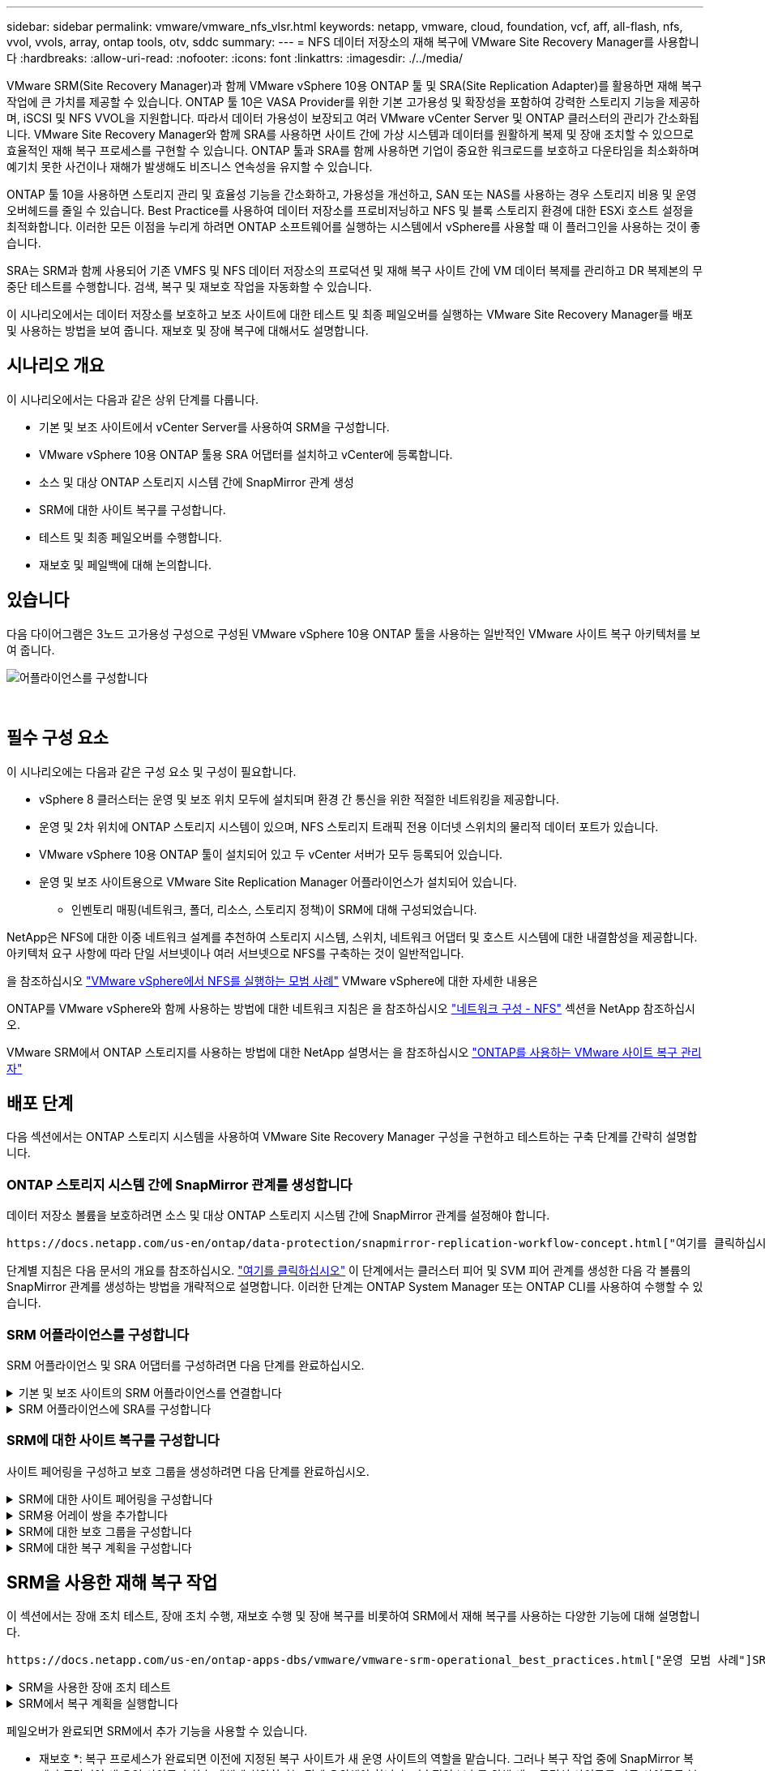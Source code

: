 ---
sidebar: sidebar 
permalink: vmware/vmware_nfs_vlsr.html 
keywords: netapp, vmware, cloud, foundation, vcf, aff, all-flash, nfs, vvol, vvols, array, ontap tools, otv, sddc 
summary:  
---
= NFS 데이터 저장소의 재해 복구에 VMware Site Recovery Manager를 사용합니다
:hardbreaks:
:allow-uri-read: 
:nofooter: 
:icons: font
:linkattrs: 
:imagesdir: ./../media/


[role="lead"]
VMware SRM(Site Recovery Manager)과 함께 VMware vSphere 10용 ONTAP 툴 및 SRA(Site Replication Adapter)를 활용하면 재해 복구 작업에 큰 가치를 제공할 수 있습니다. ONTAP 툴 10은 VASA Provider를 위한 기본 고가용성 및 확장성을 포함하여 강력한 스토리지 기능을 제공하며, iSCSI 및 NFS VVOL을 지원합니다. 따라서 데이터 가용성이 보장되고 여러 VMware vCenter Server 및 ONTAP 클러스터의 관리가 간소화됩니다. VMware Site Recovery Manager와 함께 SRA를 사용하면 사이트 간에 가상 시스템과 데이터를 원활하게 복제 및 장애 조치할 수 있으므로 효율적인 재해 복구 프로세스를 구현할 수 있습니다. ONTAP 툴과 SRA를 함께 사용하면 기업이 중요한 워크로드를 보호하고 다운타임을 최소화하며 예기치 못한 사건이나 재해가 발생해도 비즈니스 연속성을 유지할 수 있습니다.

ONTAP 툴 10을 사용하면 스토리지 관리 및 효율성 기능을 간소화하고, 가용성을 개선하고, SAN 또는 NAS를 사용하는 경우 스토리지 비용 및 운영 오버헤드를 줄일 수 있습니다. Best Practice를 사용하여 데이터 저장소를 프로비저닝하고 NFS 및 블록 스토리지 환경에 대한 ESXi 호스트 설정을 최적화합니다. 이러한 모든 이점을 누리게 하려면 ONTAP 소프트웨어를 실행하는 시스템에서 vSphere를 사용할 때 이 플러그인을 사용하는 것이 좋습니다.

SRA는 SRM과 함께 사용되어 기존 VMFS 및 NFS 데이터 저장소의 프로덕션 및 재해 복구 사이트 간에 VM 데이터 복제를 관리하고 DR 복제본의 무중단 테스트를 수행합니다. 검색, 복구 및 재보호 작업을 자동화할 수 있습니다.

이 시나리오에서는 데이터 저장소를 보호하고 보조 사이트에 대한 테스트 및 최종 페일오버를 실행하는 VMware Site Recovery Manager를 배포 및 사용하는 방법을 보여 줍니다. 재보호 및 장애 복구에 대해서도 설명합니다.



== 시나리오 개요

이 시나리오에서는 다음과 같은 상위 단계를 다룹니다.

* 기본 및 보조 사이트에서 vCenter Server를 사용하여 SRM을 구성합니다.
* VMware vSphere 10용 ONTAP 툴용 SRA 어댑터를 설치하고 vCenter에 등록합니다.
* 소스 및 대상 ONTAP 스토리지 시스템 간에 SnapMirror 관계 생성
* SRM에 대한 사이트 복구를 구성합니다.
* 테스트 및 최종 페일오버를 수행합니다.
* 재보호 및 페일백에 대해 논의합니다.




== 있습니다

다음 다이어그램은 3노드 고가용성 구성으로 구성된 VMware vSphere 10용 ONTAP 툴을 사용하는 일반적인 VMware 사이트 복구 아키텍처를 보여 줍니다.

image::vmware-nfs-srm-image05.png[어플라이언스를 구성합니다]

{nbsp}



== 필수 구성 요소

이 시나리오에는 다음과 같은 구성 요소 및 구성이 필요합니다.

* vSphere 8 클러스터는 운영 및 보조 위치 모두에 설치되며 환경 간 통신을 위한 적절한 네트워킹을 제공합니다.
* 운영 및 2차 위치에 ONTAP 스토리지 시스템이 있으며, NFS 스토리지 트래픽 전용 이더넷 스위치의 물리적 데이터 포트가 있습니다.
* VMware vSphere 10용 ONTAP 툴이 설치되어 있고 두 vCenter 서버가 모두 등록되어 있습니다.
* 운영 및 보조 사이트용으로 VMware Site Replication Manager 어플라이언스가 설치되어 있습니다.
+
** 인벤토리 매핑(네트워크, 폴더, 리소스, 스토리지 정책)이 SRM에 대해 구성되었습니다.




NetApp은 NFS에 대한 이중 네트워크 설계를 추천하여 스토리지 시스템, 스위치, 네트워크 어댑터 및 호스트 시스템에 대한 내결함성을 제공합니다. 아키텍처 요구 사항에 따라 단일 서브넷이나 여러 서브넷으로 NFS를 구축하는 것이 일반적입니다.

을 참조하십시오 https://core.vmware.com/resource/best-practices-running-nfs-vmware-vsphere["VMware vSphere에서 NFS를 실행하는 모범 사례"] VMware vSphere에 대한 자세한 내용은

ONTAP를 VMware vSphere와 함께 사용하는 방법에 대한 네트워크 지침은 을 참조하십시오 https://docs.netapp.com/us-en/ontap-apps-dbs/vmware/vmware-vsphere-network.html#nfs["네트워크 구성 - NFS"] 섹션을 NetApp 참조하십시오.

VMware SRM에서 ONTAP 스토리지를 사용하는 방법에 대한 NetApp 설명서는 을 참조하십시오 https://docs.netapp.com/us-en/ontap-apps-dbs/vmware/vmware-srm-overview.html#why-use-ontap-with-srm["ONTAP를 사용하는 VMware 사이트 복구 관리자"]



== 배포 단계

다음 섹션에서는 ONTAP 스토리지 시스템을 사용하여 VMware Site Recovery Manager 구성을 구현하고 테스트하는 구축 단계를 간략히 설명합니다.



=== ONTAP 스토리지 시스템 간에 SnapMirror 관계를 생성합니다

데이터 저장소 볼륨을 보호하려면 소스 및 대상 ONTAP 스토리지 시스템 간에 SnapMirror 관계를 설정해야 합니다.

 https://docs.netapp.com/us-en/ontap/data-protection/snapmirror-replication-workflow-concept.html["여기를 클릭하십시오"]ONTAP 볼륨에 대한 SnapMirror 관계를 생성하는 방법에 대한 자세한 내용은 ONTAP 설명서를 참조하십시오.

단계별 지침은 다음 문서의 개요를 참조하십시오. https://docs.netapp.com/us-en/netapp-solutions/ehc/aws-guest-dr-solution-overview.html#assumptions-pre-requisites-and-component-overview["여기를 클릭하십시오"] 이 단계에서는 클러스터 피어 및 SVM 피어 관계를 생성한 다음 각 볼륨의 SnapMirror 관계를 생성하는 방법을 개략적으로 설명합니다. 이러한 단계는 ONTAP System Manager 또는 ONTAP CLI를 사용하여 수행할 수 있습니다.



=== SRM 어플라이언스를 구성합니다

SRM 어플라이언스 및 SRA 어댑터를 구성하려면 다음 단계를 완료하십시오.

.기본 및 보조 사이트의 SRM 어플라이언스를 연결합니다
[%collapsible]
====
운영 사이트와 보조 사이트 모두에 대해 다음 단계를 완료해야 합니다.

. 웹 브라우저에서 로 이동하고 https://<SRM_appliance_IP>:5480*[] 로그인합니다. * Configure Appliance * 를 클릭하여 시작합니다.
+
image::vmware-nfs-srm-image01.png[어플라이언스를 구성합니다]

+
{nbsp}

. 사이트 복구 관리자 구성 마법사의 * 플랫폼 서비스 컨트롤러 * 페이지에서 SRM이 등록될 vCenter 서버의 자격 증명을 입력합니다. 계속하려면 * 다음 * 을 클릭하십시오.
+
image::vmware-nfs-srm-image02.png[플랫폼 서비스 컨트롤러]

+
{nbsp}

. vCenter Server * 페이지에서 연결된 가상 서버를 확인하고 * Next * 를 클릭하여 계속합니다.
. 이름 및 확장자 * 페이지에서 SRM 사이트의 이름, 관리자 이메일 주소 및 SRM에서 사용할 로컬 호스트를 입력합니다. 계속하려면 * 다음 * 을 클릭하십시오.
+
image::vmware-nfs-srm-image03.png[어플라이언스를 구성합니다]

+
{nbsp}

. 완료 준비 * 페이지에서 변경 사항 요약을 검토합니다


====
.SRM 어플라이언스에 SRA를 구성합니다
[%collapsible]
====
SRM 어플라이언스에 SRA를 구성하려면 다음 단계를 수행하십시오.

. 에서 ONTAP용 SRA 도구 10 을 https://mysupport.netapp.com/site/products/all/details/otv10/downloads-tab["NetApp Support 사이트"] 다운로드하고 tar.gz 파일을 로컬 폴더에 저장합니다.
. SRM 관리 어플라이언스의 왼쪽 메뉴에서 * Storage Replication Adapters * 를 클릭한 다음 * New Adapter * 를 클릭합니다.
+
image::vmware-nfs-srm-image04.png[새 SRM 어댑터를 추가합니다]

+
{nbsp}

. ONTAP tools 10 설명서 사이트( )에 설명된 단계를 따릅니다 https://docs.netapp.com/us-en/ontap-tools-vmware-vsphere-10/protect/configure-on-srm-appliance.html["SRM 어플라이언스에 SRA를 구성합니다"]. 완료되면 SRA는 vCenter 서버의 제공된 IP 주소 및 자격 증명을 사용하여 SRA와 통신할 수 있습니다.


====


=== SRM에 대한 사이트 복구를 구성합니다

사이트 페어링을 구성하고 보호 그룹을 생성하려면 다음 단계를 완료하십시오.

.SRM에 대한 사이트 페어링을 구성합니다
[%collapsible]
====
다음 단계는 운영 사이트의 vCenter 클라이언트에서 완료됩니다.

. vSphere Client의 왼쪽 메뉴에서 * Site Recovery * 를 클릭합니다. 기본 사이트의 SRM 관리 UI에 대한 새 브라우저 창이 열립니다.
+
image::vmware-nfs-srm-image06.png[사이트 복구]

+
{nbsp}

. 사이트 복구 * 페이지에서 * 새 사이트 쌍 * 을 클릭합니다.
+
image::vmware-nfs-srm-image07.png[사이트 복구]

+
{nbsp}

. 새 쌍 마법사 * 의 * 쌍 유형 * 페이지에서 로컬 vCenter 서버가 선택되었는지 확인하고 * 쌍 유형 * 을 선택합니다. 계속하려면 * 다음 * 을 클릭하십시오.
+
image::vmware-nfs-srm-image08.png[쌍 유형]

+
{nbsp}

. 피어 vCenter * 페이지에서 보조 사이트의 vCenter 자격 증명을 입력하고 * vCenter 인스턴스 찾기 * 를 클릭합니다. vCenter 인스턴스가 검색되었는지 확인하고 * Next * 를 클릭하여 계속합니다.
+
image::vmware-nfs-srm-image09.png[피어 vCenter]

+
{nbsp}

. 서비스 * 페이지에서 제안된 사이트 페어링 옆에 있는 확인란을 선택합니다. 계속하려면 * 다음 * 을 클릭하십시오.
+
image::vmware-nfs-srm-image10.png[서비스]

+
{nbsp}

. 완료 준비 * 페이지에서 제안된 구성을 검토한 후 * 마침 * 버튼을 클릭하여 사이트 페어링을 생성합니다
. 새 사이트 쌍과 요약 정보는 요약 페이지에서 볼 수 있습니다.
+
image::vmware-nfs-srm-image11.png[사이트 쌍 요약]



====
.SRM용 어레이 쌍을 추가합니다
[%collapsible]
====
다음 단계는 기본 사이트의 사이트 복구 인터페이스에서 완료됩니다.

. 사이트 복구 인터페이스의 왼쪽 메뉴에서 * 구성 > 어레이 기반 복제 > 어레이 쌍 * 으로 이동합니다. 시작하려면 * ADD * 를 클릭하십시오.
+
image::vmware-nfs-srm-image12.png[스토리지 쌍]

+
{nbsp}

. 어레이 쌍 추가 * 마법사의 * 스토리지 복제 어댑터 * 페이지에서 기본 사이트에 대한 SRA 어댑터가 있는지 확인하고 * 다음 * 을 클릭하여 계속합니다.
+
image::vmware-nfs-srm-image13.png[어레이 쌍을 추가합니다]

+
{nbsp}

. Local Array Manager * 페이지에서 운영 사이트의 어레이 이름, 스토리지 시스템의 FQDN, NFS를 지원하는 SVM IP 주소, 검색할 특정 볼륨의 이름을 입력합니다. 계속하려면 * 다음 * 을 클릭하십시오.
+
image::vmware-nfs-srm-image14.png[로컬 스토리지 관리자]

+
{nbsp}

. 원격 스토리지 관리자 * 에서 보조 사이트의 ONTAP 스토리지 시스템에 대한 마지막 단계와 동일한 정보를 입력합니다.
+
image::vmware-nfs-srm-image15.png[원격 스토리지 관리자]

+
{nbsp}

. Array Pairs * 페이지에서 활성화할 어레이 쌍을 선택하고 * Next * 를 클릭하여 계속합니다.
+
image::vmware-nfs-srm-image16.png[스토리지 쌍]

+
{nbsp}

. 완료 준비 * 페이지에서 정보를 검토하고 * 마침 * 을 클릭하여 어레이 쌍을 생성합니다.


====
.SRM에 대한 보호 그룹을 구성합니다
[%collapsible]
====
다음 단계는 기본 사이트의 사이트 복구 인터페이스에서 완료됩니다.

. Site Recovery 인터페이스에서 * Protection Groups * 탭을 클릭한 다음 * New Protection Group * 을 클릭하여 시작합니다.
+
image::vmware-nfs-srm-image17.png[사이트 복구]

+
{nbsp}

. 새 보호 그룹 * 마법사의 * 이름 및 방향 * 페이지에서 그룹 이름을 입력하고 데이터 보호를 위한 사이트 방향을 선택합니다.
+
image::vmware-nfs-srm-image18.png[이름 및 방향]

+
{nbsp}

. Type * 페이지에서 보호 그룹 유형(데이터 저장소, VM 또는 VVol)을 선택하고 어레이 쌍을 선택합니다. 계속하려면 * 다음 * 을 클릭하십시오.
+
image::vmware-nfs-srm-image19.png[유형]

+
{nbsp}

. Datastore groups * 페이지에서 보호 그룹에 포함할 데이터 저장소를 선택합니다. 선택한 각 데이터 저장소에 대해 현재 데이터 저장소에 상주하는 VM이 표시됩니다. 계속하려면 * 다음 * 을 클릭하십시오.
+
image::vmware-nfs-srm-image20.png[데이터 저장소 그룹]

+
{nbsp}

. 복구 계획 * 페이지에서 필요에 따라 복구 계획에 보호 그룹을 추가하도록 선택합니다. 이 경우 복구 계획이 아직 생성되지 않았으므로 * 복구 계획에 추가하지 마십시오 * 가 선택됩니다. 계속하려면 * 다음 * 을 클릭하십시오.
+
image::vmware-nfs-srm-image21.png[복구 계획]

+
{nbsp}

. 완료 준비 * 페이지에서 새 보호 그룹 매개 변수를 검토하고 * 마침 * 을 클릭하여 그룹을 생성합니다.
+
image::vmware-nfs-srm-image22.png[복구 계획]



====
.SRM에 대한 복구 계획을 구성합니다
[%collapsible]
====
다음 단계는 기본 사이트의 사이트 복구 인터페이스에서 완료됩니다.

. Site Recovery 인터페이스에서 * Recovery plan * 탭을 클릭한 다음 * New Recovery Plan * 을 클릭하여 시작합니다.
+
image::vmware-nfs-srm-image23.png[새 복구 계획]

+
{nbsp}

. 복구 계획 생성 * 마법사의 * 이름 및 방향 * 페이지에서 복구 계획의 이름을 입력하고 소스 사이트와 대상 사이트 간의 방향을 선택합니다. 계속하려면 * 다음 * 을 클릭하십시오.
+
image::vmware-nfs-srm-image24.png[이름 및 방향]

+
{nbsp}

. 보호 그룹 * 페이지에서 이전에 생성한 보호 그룹을 복구 계획에 포함시킵니다. 계속하려면 * 다음 * 을 클릭하십시오.
+
image::vmware-nfs-srm-image25.png[보호 그룹]

+
{nbsp}

. 테스트 네트워크*에서 계획 테스트 중에 사용할 특정 네트워크를 구성합니다. 매핑이 없거나 네트워크를 선택하지 않으면 격리된 테스트 네트워크가 생성됩니다. 계속하려면 * 다음 * 을 클릭하십시오.
+
image::vmware-nfs-srm-image26.png[네트워크를 테스트합니다]

+
{nbsp}

. 완료 준비 * 페이지에서 선택한 매개 변수를 검토한 후 * 마침 * 을 클릭하여 복구 계획을 생성합니다.


====


== SRM을 사용한 재해 복구 작업

이 섹션에서는 장애 조치 테스트, 장애 조치 수행, 재보호 수행 및 장애 복구를 비롯하여 SRM에서 재해 복구를 사용하는 다양한 기능에 대해 설명합니다.

 https://docs.netapp.com/us-en/ontap-apps-dbs/vmware/vmware-srm-operational_best_practices.html["운영 모범 사례"]SRM 재해 복구 작업에 ONTAP 스토리지를 사용하는 방법에 대한 자세한 내용은 을 참조하십시오.

.SRM을 사용한 장애 조치 테스트
[%collapsible]
====
다음 단계는 사이트 복구 인터페이스에서 완료됩니다.

. 사이트 복구 인터페이스에서 * 복구 계획 * 탭을 클릭한 다음 복구 계획을 선택합니다. 테스트 * 버튼을 클릭하여 보조 사이트에 대한 장애 조치 테스트를 시작합니다.
+
image::vmware-nfs-srm-image27.png[테스트 대체 작동]

+
{nbsp}

. Site Recovery 작업창과 vCenter 작업창에서 테스트 진행률을 볼 수 있습니다.
+
image::vmware-nfs-srm-image28.png[작업창에서 장애 조치를 테스트합니다]

+
{nbsp}

. SRM은 SRA를 통해 보조 ONTAP 스토리지 시스템으로 명령을 전송합니다. 최신 스냅샷의 FlexClone가 생성되고 보조 vSphere 클러스터에 마운트됩니다. 새로 마운트된 데이터 저장소는 스토리지 인벤토리에서 볼 수 있습니다.
+
image::vmware-nfs-srm-image29.png[새로 마운트된 데이터 저장소입니다]

+
{nbsp}

. 테스트가 완료되면 * Cleanup * 을 클릭하여 데이터 저장소를 마운트 해제하고 원래 환경으로 되돌립니다.
+
image::vmware-nfs-srm-image30.png[새로 마운트된 데이터 저장소입니다]



====
.SRM에서 복구 계획을 실행합니다
[%collapsible]
====
보조 사이트에 대한 전체 복구 및 장애 조치를 수행합니다.

. 사이트 복구 인터페이스에서 * 복구 계획 * 탭을 클릭한 다음 복구 계획을 선택합니다. Run * 버튼을 클릭하여 보조 사이트로 장애 조치를 시작합니다.
+
image::vmware-nfs-srm-image31.png[대체 작동을 실행합니다]

+
{nbsp}

. 페일오버가 완료되면 데이터 저장소가 마운트되고 보조 사이트에 등록된 VM이 표시됩니다.
+
image::vmware-nfs-srm-image32.png[Filover가 완료되었습니다]



====
페일오버가 완료되면 SRM에서 추가 기능을 사용할 수 있습니다.

* 재보호 *: 복구 프로세스가 완료되면 이전에 지정된 복구 사이트가 새 운영 사이트의 역할을 맡습니다. 그러나 복구 작업 중에 SnapMirror 복제가 중단되어 새 운영 사이트가 향후 재해에 취약하다는 점에 유의해야 합니다. 지속적인 보호를 위해 새 프로덕션 사이트를 다른 사이트로 복제하여 새 프로덕션 사이트에 대한 새로운 보호 기능을 설정하는 것이 좋습니다. 원래 운영 사이트가 계속 작동하는 경우 VMware 관리자는 해당 사이트를 새 복구 사이트로 재활용하여 보호 방향을 효과적으로 전환할 수 있습니다. 재보호는 심각한 장애가 아닌 경우에만 실현 가능하여 원래 vCenter Server, ESXi 서버, SRM 서버 및 해당 데이터베이스의 최종 복구 기능이 필요하다는 점을 강조하는 것이 중요합니다. 이러한 구성 요소를 사용할 수 없는 경우 새 보호 그룹 및 새 복구 계획을 생성해야 합니다.

*페일백*: 장애 복구 작업은 역방향 장애 조치로, 작업을 원래 사이트로 되돌립니다. 장애 복구 프로세스를 시작하기 전에 원래 사이트의 기능이 다시 활성화되었는지 확인하는 것이 중요합니다. 원활한 페일백을 위해 재보호 프로세스를 완료한 후 최종 페일백을 실행하기 전에 테스트 페일오버를 수행하는 것이 좋습니다. 이 방법은 원래 사이트의 시스템에서 작업을 완벽하게 처리할 수 있음을 확인하는 확인 단계 역할을 합니다. 이러한 접근 방식을 따르면 위험을 최소화하고 원래 운영 환경으로 보다 안정적으로 전환할 수 있습니다.



== 추가 정보

VMware SRM에서 ONTAP 스토리지를 사용하는 방법에 대한 NetApp 설명서는 을 참조하십시오 https://docs.netapp.com/us-en/ontap-apps-dbs/vmware/vmware-srm-overview.html#why-use-ontap-with-srm["ONTAP를 사용하는 VMware 사이트 복구 관리자"]

ONTAP 스토리지 시스템 구성에 대한 자세한 내용은 을 참조하십시오 link:https://docs.netapp.com/us-en/ontap["ONTAP 9 설명서"] 가운데.

VCF 구성에 대한 자세한 내용은 을 참조하십시오 link:https://docs.vmware.com/en/VMware-Cloud-Foundation/index.html["VMware Cloud Foundation 설명서"].
